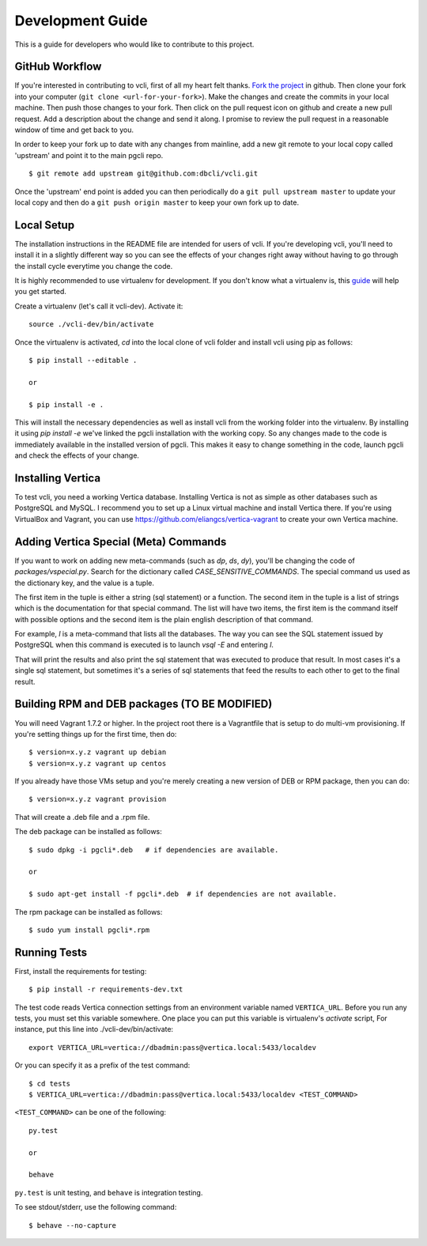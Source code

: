 Development Guide
=================

This is a guide for developers who would like to contribute to this project.


GitHub Workflow
---------------

If you're interested in contributing to vcli, first of all my heart felt
thanks. `Fork the project <https://github.com/dbcli/vcli>`_ in github.  Then
clone your fork into your computer (``git clone <url-for-your-fork>``).  Make
the changes and create the commits in your local machine. Then push those
changes to your fork. Then click on the pull request icon on github and create
a new pull request. Add a description about the change and send it along. I
promise to review the pull request in a reasonable window of time and get back
to you.

In order to keep your fork up to date with any changes from mainline, add a new
git remote to your local copy called 'upstream' and point it to the main pgcli
repo.

::

   $ git remote add upstream git@github.com:dbcli/vcli.git

Once the 'upstream' end point is added you can then periodically do a ``git
pull upstream master`` to update your local copy and then do a ``git push
origin master`` to keep your own fork up to date.


Local Setup
-----------

The installation instructions in the README file are intended for users of
vcli. If you're developing vcli, you'll need to install it in a slightly
different way so you can see the effects of your changes right away without
having to go through the install cycle everytime you change the code.

It is highly recommended to use virtualenv for development. If you don't know
what a virtualenv is, this `guide <http://docs.python-guide.org/en/latest/dev/virtualenvs/#virtual-environments>`_
will help you get started.

Create a virtualenv (let's call it vcli-dev). Activate it::

    source ./vcli-dev/bin/activate

Once the virtualenv is activated, `cd` into the local clone of vcli folder
and install vcli using pip as follows::

    $ pip install --editable .

    or

    $ pip install -e .

This will install the necessary dependencies as well as install vcli from the
working folder into the virtualenv. By installing it using `pip install -e`
we've linked the pgcli installation with the working copy. So any changes made
to the code is immediately available in the installed version of pgcli. This
makes it easy to change something in the code, launch pgcli and check the
effects of your change.


Installing Vertica
------------------

To test vcli, you need a working Vertica database. Installing Vertica is not as
simple as other databases such as PostgreSQL and MySQL. I recommend you to set
up a Linux virtual machine and install Vertica there. If you're using
VirtualBox and Vagrant, you can use https://github.com/eliangcs/vertica-vagrant
to create your own Vertica machine.


Adding Vertica Special (Meta) Commands
--------------------------------------

If you want to work on adding new meta-commands (such as `\dp`, `\ds`, `dy`),
you'll be changing the code of `packages/vspecial.py`. Search for the
dictionary called `CASE_SENSITIVE_COMMANDS`. The special command us used as
the dictionary key, and the value is a tuple.

The first item in the tuple is either a string (sql statement) or a function.
The second item in the tuple is a list of strings which is the documentation
for that special command. The list will have two items, the first item is the
command itself with possible options and the second item is the plain english
description of that command.

For example, `\l` is a meta-command that lists all the databases. The way you
can see the SQL statement issued by PostgreSQL when this command is executed
is to launch `vsql -E` and entering `\l`.

That will print the results and also print the sql statement that was executed
to produce that result. In most cases it's a single sql statement, but sometimes
it's a series of sql statements that feed the results to each other to get to
the final result.


Building RPM and DEB packages (TO BE MODIFIED)
----------------------------------------------

You will need Vagrant 1.7.2 or higher. In the project root there is a
Vagrantfile that is setup to do multi-vm provisioning. If you're setting things
up for the first time, then do:

::

    $ version=x.y.z vagrant up debian
    $ version=x.y.z vagrant up centos

If you already have those VMs setup and you're merely creating a new version of
DEB or RPM package, then you can do:

::

    $ version=x.y.z vagrant provision

That will create a .deb file and a .rpm file.

The deb package can be installed as follows:

::

    $ sudo dpkg -i pgcli*.deb   # if dependencies are available.

    or

    $ sudo apt-get install -f pgcli*.deb  # if dependencies are not available.


The rpm package can be installed as follows:

::

    $ sudo yum install pgcli*.rpm


Running Tests
-------------

First, install the requirements for testing::

    $ pip install -r requirements-dev.txt

The test code reads Vertica connection settings from an environment variable
named ``VERTICA_URL``. Before you run any tests, you must set this variable
somewhere. One place you can put this variable is virtualenv's `activate`
script, For instance, put this line into ./vcli-dev/bin/activate::

    export VERTICA_URL=vertica://dbadmin:pass@vertica.local:5433/localdev

Or you can specify it as a prefix of the test command::

    $ cd tests
    $ VERTICA_URL=vertica://dbadmin:pass@vertica.local:5433/localdev <TEST_COMMAND>

``<TEST_COMMAND>`` can be one of the following::

    py.test

    or

    behave

``py.test`` is unit testing, and ``behave`` is integration testing.

To see stdout/stderr, use the following command::

    $ behave --no-capture
